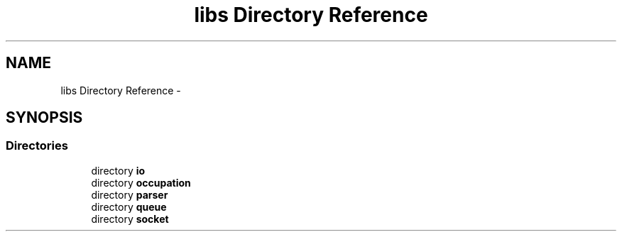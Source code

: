 .TH "libs Directory Reference" 3 "Tue Jun 7 2022" "cough_cough" \" -*- nroff -*-
.ad l
.nh
.SH NAME
libs Directory Reference \- 
.SH SYNOPSIS
.br
.PP
.SS "Directories"

.in +1c
.ti -1c
.RI "directory \fBio\fP"
.br
.ti -1c
.RI "directory \fBoccupation\fP"
.br
.ti -1c
.RI "directory \fBparser\fP"
.br
.ti -1c
.RI "directory \fBqueue\fP"
.br
.ti -1c
.RI "directory \fBsocket\fP"
.br
.in -1c
